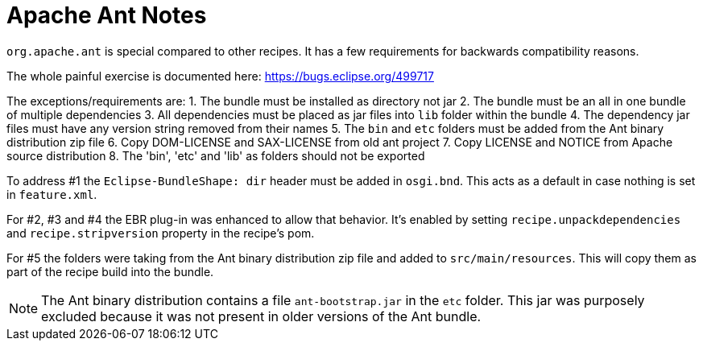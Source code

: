 = Apache Ant Notes

`org.apache.ant` is special compared to other recipes. It has a few requirements for
backwards compatibility reasons.

The whole painful exercise is documented here:
https://bugs.eclipse.org/499717[https://bugs.eclipse.org/499717]

The exceptions/requirements are:
1. The bundle must be installed as directory not jar
2. The bundle must be an all in one bundle of multiple dependencies
3. All dependencies must be placed as jar files into `lib` folder within the bundle
4. The dependency jar files must have any version string removed from their names
5. The `bin` and `etc` folders must be added from the Ant binary distribution zip file
6. Copy DOM-LICENSE and SAX-LICENSE from old ant project
7. Copy LICENSE and NOTICE from Apache source distribution 
8. The 'bin', 'etc' and 'lib' as folders should not be exported

To address #1 the `Eclipse-BundleShape: dir` header must be added in `osgi.bnd`. This acts as
a default in case nothing is set in `feature.xml`.

For #2, #3 and #4 the EBR plug-in was enhanced to allow that behavior. It's enabled by setting
`recipe.unpackdependencies` and `recipe.stripversion` property in the recipe's pom.

For #5 the folders were taking from the Ant binary distribution zip file and added to
`src/main/resources`. This will copy them as part of the recipe build into the bundle.

NOTE: The Ant binary distribution contains a file `ant-bootstrap.jar` in the `etc` folder.
This jar was purposely excluded because it was not present in older versions of the
Ant bundle.
